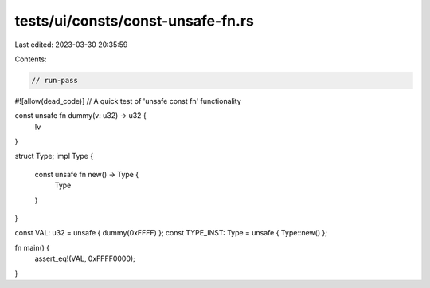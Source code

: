 tests/ui/consts/const-unsafe-fn.rs
==================================

Last edited: 2023-03-30 20:35:59

Contents:

.. code-block:: rs

    // run-pass
#![allow(dead_code)]
// A quick test of 'unsafe const fn' functionality

const unsafe fn dummy(v: u32) -> u32 {
    !v
}

struct Type;
impl Type {
    const unsafe fn new() -> Type {
        Type
    }
}

const VAL: u32 = unsafe { dummy(0xFFFF) };
const TYPE_INST: Type = unsafe { Type::new() };

fn main() {
    assert_eq!(VAL, 0xFFFF0000);
}


